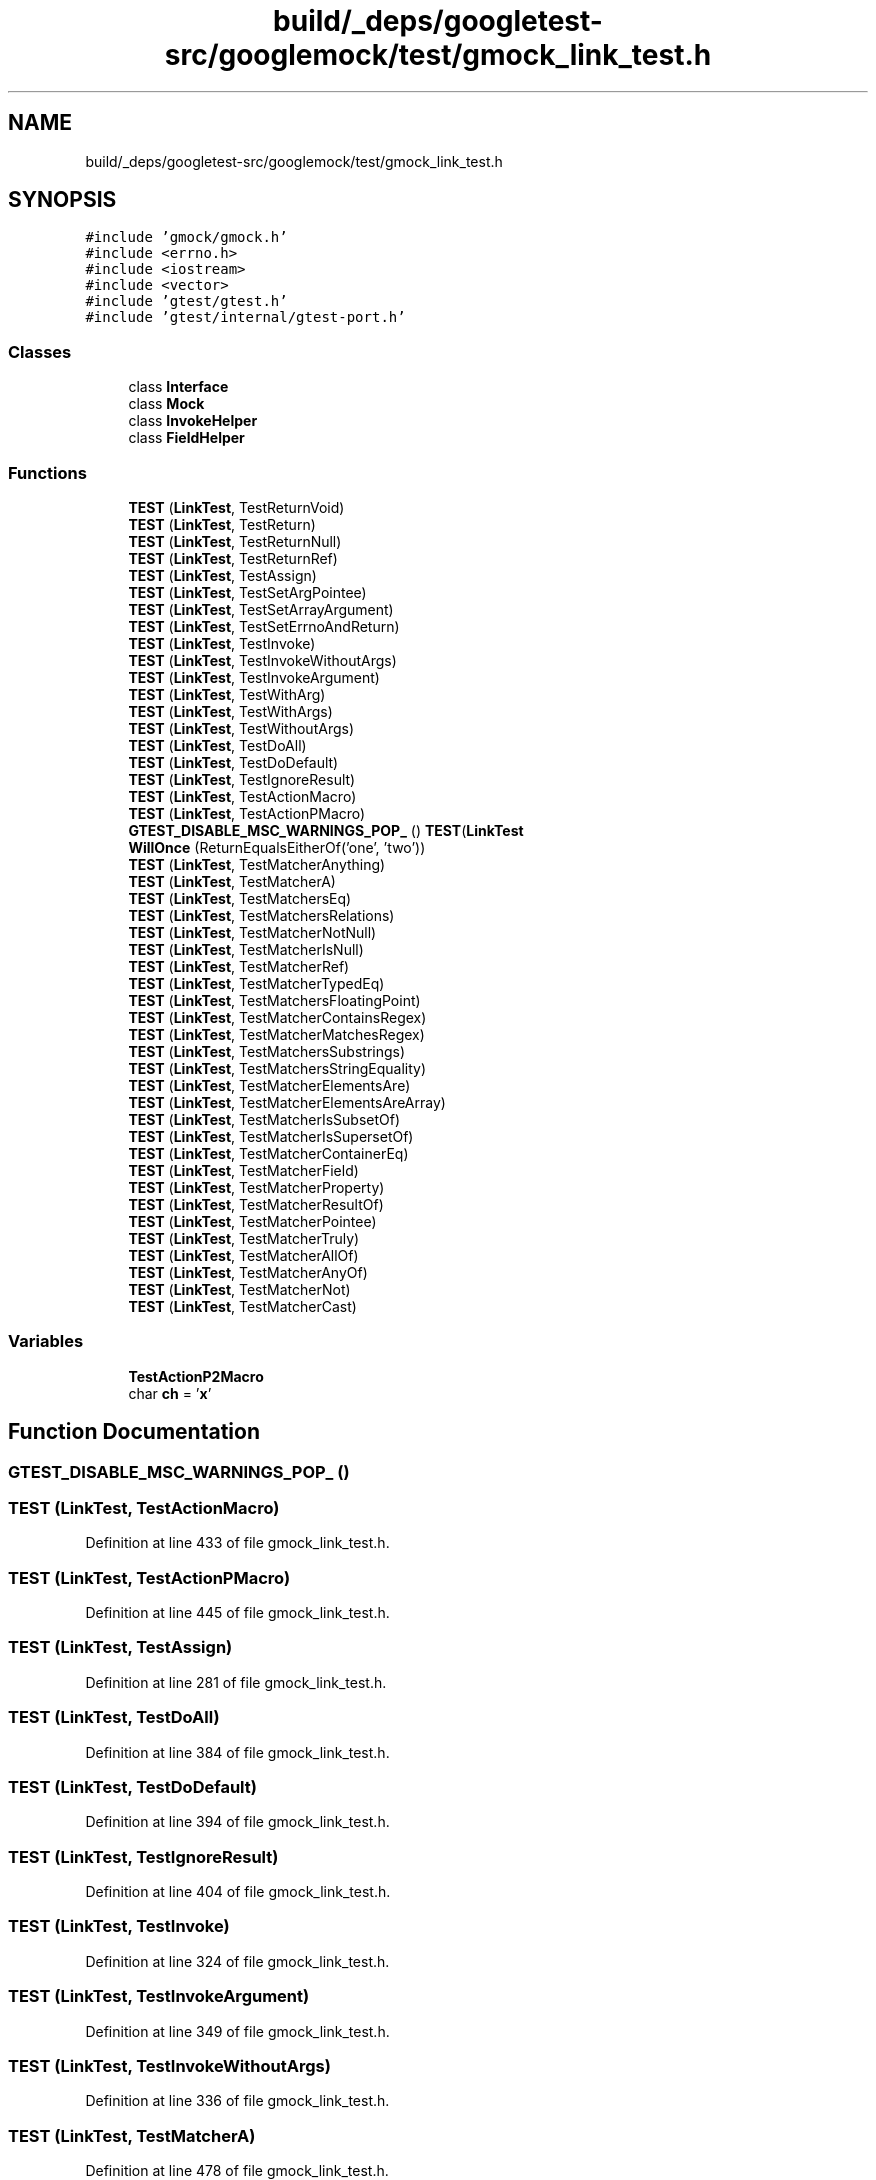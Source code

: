 .TH "build/_deps/googletest-src/googlemock/test/gmock_link_test.h" 3 "Tue Sep 12 2023" "Week2" \" -*- nroff -*-
.ad l
.nh
.SH NAME
build/_deps/googletest-src/googlemock/test/gmock_link_test.h
.SH SYNOPSIS
.br
.PP
\fC#include 'gmock/gmock\&.h'\fP
.br
\fC#include <errno\&.h>\fP
.br
\fC#include <iostream>\fP
.br
\fC#include <vector>\fP
.br
\fC#include 'gtest/gtest\&.h'\fP
.br
\fC#include 'gtest/internal/gtest\-port\&.h'\fP
.br

.SS "Classes"

.in +1c
.ti -1c
.RI "class \fBInterface\fP"
.br
.ti -1c
.RI "class \fBMock\fP"
.br
.ti -1c
.RI "class \fBInvokeHelper\fP"
.br
.ti -1c
.RI "class \fBFieldHelper\fP"
.br
.in -1c
.SS "Functions"

.in +1c
.ti -1c
.RI "\fBTEST\fP (\fBLinkTest\fP, TestReturnVoid)"
.br
.ti -1c
.RI "\fBTEST\fP (\fBLinkTest\fP, TestReturn)"
.br
.ti -1c
.RI "\fBTEST\fP (\fBLinkTest\fP, TestReturnNull)"
.br
.ti -1c
.RI "\fBTEST\fP (\fBLinkTest\fP, TestReturnRef)"
.br
.ti -1c
.RI "\fBTEST\fP (\fBLinkTest\fP, TestAssign)"
.br
.ti -1c
.RI "\fBTEST\fP (\fBLinkTest\fP, TestSetArgPointee)"
.br
.ti -1c
.RI "\fBTEST\fP (\fBLinkTest\fP, TestSetArrayArgument)"
.br
.ti -1c
.RI "\fBTEST\fP (\fBLinkTest\fP, TestSetErrnoAndReturn)"
.br
.ti -1c
.RI "\fBTEST\fP (\fBLinkTest\fP, TestInvoke)"
.br
.ti -1c
.RI "\fBTEST\fP (\fBLinkTest\fP, TestInvokeWithoutArgs)"
.br
.ti -1c
.RI "\fBTEST\fP (\fBLinkTest\fP, TestInvokeArgument)"
.br
.ti -1c
.RI "\fBTEST\fP (\fBLinkTest\fP, TestWithArg)"
.br
.ti -1c
.RI "\fBTEST\fP (\fBLinkTest\fP, TestWithArgs)"
.br
.ti -1c
.RI "\fBTEST\fP (\fBLinkTest\fP, TestWithoutArgs)"
.br
.ti -1c
.RI "\fBTEST\fP (\fBLinkTest\fP, TestDoAll)"
.br
.ti -1c
.RI "\fBTEST\fP (\fBLinkTest\fP, TestDoDefault)"
.br
.ti -1c
.RI "\fBTEST\fP (\fBLinkTest\fP, TestIgnoreResult)"
.br
.ti -1c
.RI "\fBTEST\fP (\fBLinkTest\fP, TestActionMacro)"
.br
.ti -1c
.RI "\fBTEST\fP (\fBLinkTest\fP, TestActionPMacro)"
.br
.ti -1c
.RI "\fBGTEST_DISABLE_MSC_WARNINGS_POP_\fP () \fBTEST\fP(\fBLinkTest\fP"
.br
.ti -1c
.RI "\fBWillOnce\fP (ReturnEqualsEitherOf('one', 'two'))"
.br
.ti -1c
.RI "\fBTEST\fP (\fBLinkTest\fP, TestMatcherAnything)"
.br
.ti -1c
.RI "\fBTEST\fP (\fBLinkTest\fP, TestMatcherA)"
.br
.ti -1c
.RI "\fBTEST\fP (\fBLinkTest\fP, TestMatchersEq)"
.br
.ti -1c
.RI "\fBTEST\fP (\fBLinkTest\fP, TestMatchersRelations)"
.br
.ti -1c
.RI "\fBTEST\fP (\fBLinkTest\fP, TestMatcherNotNull)"
.br
.ti -1c
.RI "\fBTEST\fP (\fBLinkTest\fP, TestMatcherIsNull)"
.br
.ti -1c
.RI "\fBTEST\fP (\fBLinkTest\fP, TestMatcherRef)"
.br
.ti -1c
.RI "\fBTEST\fP (\fBLinkTest\fP, TestMatcherTypedEq)"
.br
.ti -1c
.RI "\fBTEST\fP (\fBLinkTest\fP, TestMatchersFloatingPoint)"
.br
.ti -1c
.RI "\fBTEST\fP (\fBLinkTest\fP, TestMatcherContainsRegex)"
.br
.ti -1c
.RI "\fBTEST\fP (\fBLinkTest\fP, TestMatcherMatchesRegex)"
.br
.ti -1c
.RI "\fBTEST\fP (\fBLinkTest\fP, TestMatchersSubstrings)"
.br
.ti -1c
.RI "\fBTEST\fP (\fBLinkTest\fP, TestMatchersStringEquality)"
.br
.ti -1c
.RI "\fBTEST\fP (\fBLinkTest\fP, TestMatcherElementsAre)"
.br
.ti -1c
.RI "\fBTEST\fP (\fBLinkTest\fP, TestMatcherElementsAreArray)"
.br
.ti -1c
.RI "\fBTEST\fP (\fBLinkTest\fP, TestMatcherIsSubsetOf)"
.br
.ti -1c
.RI "\fBTEST\fP (\fBLinkTest\fP, TestMatcherIsSupersetOf)"
.br
.ti -1c
.RI "\fBTEST\fP (\fBLinkTest\fP, TestMatcherContainerEq)"
.br
.ti -1c
.RI "\fBTEST\fP (\fBLinkTest\fP, TestMatcherField)"
.br
.ti -1c
.RI "\fBTEST\fP (\fBLinkTest\fP, TestMatcherProperty)"
.br
.ti -1c
.RI "\fBTEST\fP (\fBLinkTest\fP, TestMatcherResultOf)"
.br
.ti -1c
.RI "\fBTEST\fP (\fBLinkTest\fP, TestMatcherPointee)"
.br
.ti -1c
.RI "\fBTEST\fP (\fBLinkTest\fP, TestMatcherTruly)"
.br
.ti -1c
.RI "\fBTEST\fP (\fBLinkTest\fP, TestMatcherAllOf)"
.br
.ti -1c
.RI "\fBTEST\fP (\fBLinkTest\fP, TestMatcherAnyOf)"
.br
.ti -1c
.RI "\fBTEST\fP (\fBLinkTest\fP, TestMatcherNot)"
.br
.ti -1c
.RI "\fBTEST\fP (\fBLinkTest\fP, TestMatcherCast)"
.br
.in -1c
.SS "Variables"

.in +1c
.ti -1c
.RI "\fBTestActionP2Macro\fP"
.br
.ti -1c
.RI "char \fBch\fP = '\fBx\fP'"
.br
.in -1c
.SH "Function Documentation"
.PP 
.SS "GTEST_DISABLE_MSC_WARNINGS_POP_ ()"

.SS "TEST (\fBLinkTest\fP, TestActionMacro)"

.PP
Definition at line 433 of file gmock_link_test\&.h\&.
.SS "TEST (\fBLinkTest\fP, TestActionPMacro)"

.PP
Definition at line 445 of file gmock_link_test\&.h\&.
.SS "TEST (\fBLinkTest\fP, TestAssign)"

.PP
Definition at line 281 of file gmock_link_test\&.h\&.
.SS "TEST (\fBLinkTest\fP, TestDoAll)"

.PP
Definition at line 384 of file gmock_link_test\&.h\&.
.SS "TEST (\fBLinkTest\fP, TestDoDefault)"

.PP
Definition at line 394 of file gmock_link_test\&.h\&.
.SS "TEST (\fBLinkTest\fP, TestIgnoreResult)"

.PP
Definition at line 404 of file gmock_link_test\&.h\&.
.SS "TEST (\fBLinkTest\fP, TestInvoke)"

.PP
Definition at line 324 of file gmock_link_test\&.h\&.
.SS "TEST (\fBLinkTest\fP, TestInvokeArgument)"

.PP
Definition at line 349 of file gmock_link_test\&.h\&.
.SS "TEST (\fBLinkTest\fP, TestInvokeWithoutArgs)"

.PP
Definition at line 336 of file gmock_link_test\&.h\&.
.SS "TEST (\fBLinkTest\fP, TestMatcherA)"

.PP
Definition at line 478 of file gmock_link_test\&.h\&.
.SS "TEST (\fBLinkTest\fP, TestMatcherAllOf)"

.PP
Definition at line 661 of file gmock_link_test\&.h\&.
.SS "TEST (\fBLinkTest\fP, TestMatcherAnyOf)"

.PP
Definition at line 667 of file gmock_link_test\&.h\&.
.SS "TEST (\fBLinkTest\fP, TestMatcherAnything)"

.PP
Definition at line 471 of file gmock_link_test\&.h\&.
.SS "TEST (\fBLinkTest\fP, TestMatcherCast)"

.PP
Definition at line 679 of file gmock_link_test\&.h\&.
.SS "TEST (\fBLinkTest\fP, TestMatcherContainerEq)"

.PP
Definition at line 611 of file gmock_link_test\&.h\&.
.SS "TEST (\fBLinkTest\fP, TestMatcherContainsRegex)"

.PP
Definition at line 548 of file gmock_link_test\&.h\&.
.SS "TEST (\fBLinkTest\fP, TestMatcherElementsAre)"

.PP
Definition at line 580 of file gmock_link_test\&.h\&.
.SS "TEST (\fBLinkTest\fP, TestMatcherElementsAreArray)"

.PP
Definition at line 587 of file gmock_link_test\&.h\&.
.SS "TEST (\fBLinkTest\fP, TestMatcherField)"

.PP
Definition at line 619 of file gmock_link_test\&.h\&.
.SS "TEST (\fBLinkTest\fP, TestMatcherIsNull)"

.PP
Definition at line 512 of file gmock_link_test\&.h\&.
.SS "TEST (\fBLinkTest\fP, TestMatcherIsSubsetOf)"

.PP
Definition at line 595 of file gmock_link_test\&.h\&.
.SS "TEST (\fBLinkTest\fP, TestMatcherIsSupersetOf)"

.PP
Definition at line 603 of file gmock_link_test\&.h\&.
.SS "TEST (\fBLinkTest\fP, TestMatcherMatchesRegex)"

.PP
Definition at line 555 of file gmock_link_test\&.h\&.
.SS "TEST (\fBLinkTest\fP, TestMatcherNot)"

.PP
Definition at line 673 of file gmock_link_test\&.h\&.
.SS "TEST (\fBLinkTest\fP, TestMatcherNotNull)"

.PP
Definition at line 505 of file gmock_link_test\&.h\&.
.SS "TEST (\fBLinkTest\fP, TestMatcherPointee)"

.PP
Definition at line 647 of file gmock_link_test\&.h\&.
.SS "TEST (\fBLinkTest\fP, TestMatcherProperty)"

.PP
Definition at line 630 of file gmock_link_test\&.h\&.
.SS "TEST (\fBLinkTest\fP, TestMatcherRef)"

.PP
Definition at line 519 of file gmock_link_test\&.h\&.
.SS "TEST (\fBLinkTest\fP, TestMatcherResultOf)"

.PP
Definition at line 641 of file gmock_link_test\&.h\&.
.SS "TEST (\fBLinkTest\fP, TestMatchersEq)"

.PP
Definition at line 485 of file gmock_link_test\&.h\&.
.SS "TEST (\fBLinkTest\fP, TestMatchersFloatingPoint)"

.PP
Definition at line 536 of file gmock_link_test\&.h\&.
.SS "TEST (\fBLinkTest\fP, TestMatchersRelations)"

.PP
Definition at line 494 of file gmock_link_test\&.h\&.
.SS "TEST (\fBLinkTest\fP, TestMatchersStringEquality)"

.PP
Definition at line 571 of file gmock_link_test\&.h\&.
.SS "TEST (\fBLinkTest\fP, TestMatchersSubstrings)"

.PP
Definition at line 562 of file gmock_link_test\&.h\&.
.SS "TEST (\fBLinkTest\fP, TestMatcherTruly)"

.PP
Definition at line 655 of file gmock_link_test\&.h\&.
.SS "TEST (\fBLinkTest\fP, TestMatcherTypedEq)"

.PP
Definition at line 527 of file gmock_link_test\&.h\&.
.SS "TEST (\fBLinkTest\fP, TestReturn)"

.PP
Definition at line 255 of file gmock_link_test\&.h\&.
.SS "TEST (\fBLinkTest\fP, TestReturnNull)"

.PP
Definition at line 264 of file gmock_link_test\&.h\&.
.SS "TEST (\fBLinkTest\fP, TestReturnRef)"

.PP
Definition at line 272 of file gmock_link_test\&.h\&.
.SS "TEST (\fBLinkTest\fP, TestReturnVoid)"

.PP
Definition at line 247 of file gmock_link_test\&.h\&.
.SS "TEST (\fBLinkTest\fP, TestSetArgPointee)"

.PP
Definition at line 290 of file gmock_link_test\&.h\&.
.SS "TEST (\fBLinkTest\fP, TestSetArrayArgument)"

.PP
Definition at line 299 of file gmock_link_test\&.h\&.
.SS "TEST (\fBLinkTest\fP, TestSetErrnoAndReturn)"

.PP
Definition at line 312 of file gmock_link_test\&.h\&.
.SS "TEST (\fBLinkTest\fP, TestWithArg)"

.PP
Definition at line 358 of file gmock_link_test\&.h\&.
.SS "TEST (\fBLinkTest\fP, TestWithArgs)"

.PP
Definition at line 367 of file gmock_link_test\&.h\&.
.SS "TEST (\fBLinkTest\fP, TestWithoutArgs)"

.PP
Definition at line 376 of file gmock_link_test\&.h\&.
.SS "WillOnce (ReturnEqualsEitherOf('one', 'two'))"

.SH "Variable Documentation"
.PP 
.SS "mock IntFromString& ch = '\fBx\fP'"

.PP
Definition at line 463 of file gmock_link_test\&.h\&.
.SS "TestActionP2Macro"
\fBInitial value:\fP
.PP
.nf
{
  Mock mock
.fi
.PP
Definition at line 461 of file gmock_link_test\&.h\&.
.SH "Author"
.PP 
Generated automatically by Doxygen for Week2 from the source code\&.
